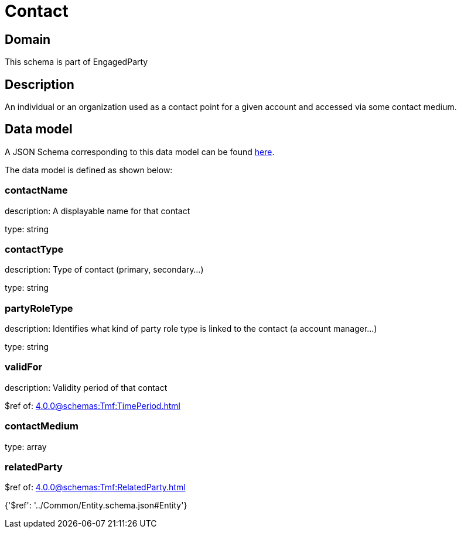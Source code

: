 = Contact

[#domain]
== Domain

This schema is part of EngagedParty

[#description]
== Description

An individual or an organization used as a contact point for a given account and accessed via some contact medium.


[#data_model]
== Data model

A JSON Schema corresponding to this data model can be found https://tmforum.org[here].

The data model is defined as shown below:


=== contactName
description: A displayable name for that contact

type: string


=== contactType
description: Type of contact (primary, secondary...)

type: string


=== partyRoleType
description: Identifies what kind of party role type is linked to the contact (a account manager...)

type: string


=== validFor
description: Validity period of that contact

$ref of: xref:4.0.0@schemas:Tmf:TimePeriod.adoc[]


=== contactMedium
type: array


=== relatedParty
$ref of: xref:4.0.0@schemas:Tmf:RelatedParty.adoc[]


{&#x27;$ref&#x27;: &#x27;../Common/Entity.schema.json#Entity&#x27;}